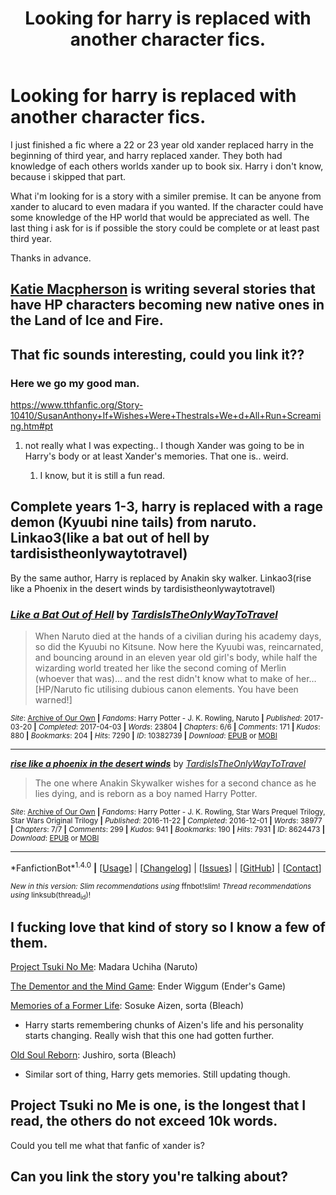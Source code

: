 #+TITLE: Looking for harry is replaced with another character fics.

* Looking for harry is replaced with another character fics.
:PROPERTIES:
:Author: Wassa110
:Score: 0
:DateUnix: 1497508900.0
:DateShort: 2017-Jun-15
:FlairText: Request
:END:
I just finished a fic where a 22 or 23 year old xander replaced harry in the beginning of third year, and harry replaced xander. They both had knowledge of each others worlds xander up to book six. Harry i don't know, because i skipped that part.

What i'm looking for is a story with a similer premise. It can be anyone from xander to alucard to even madara if you wanted. If the character could have some knowledge of the HP world that would be appreciated as well. The last thing i ask for is if possible the story could be complete or at least past third year.

Thanks in advance.


** [[https://m.fanfiction.net/u/6055799/][Katie Macpherson]] is writing several stories that have HP characters becoming new native ones in the Land of Ice and Fire.
:PROPERTIES:
:Author: InquisitorCOC
:Score: 3
:DateUnix: 1497530919.0
:DateShort: 2017-Jun-15
:END:


** That fic sounds interesting, could you link it??
:PROPERTIES:
:Author: Edocsiru
:Score: 2
:DateUnix: 1497530255.0
:DateShort: 2017-Jun-15
:END:

*** Here we go my good man.

[[https://www.tthfanfic.org/Story-10410/SusanAnthony+If+Wishes+Were+Thestrals+We+d+All+Run+Screaming.htm#pt]]
:PROPERTIES:
:Author: Wassa110
:Score: 1
:DateUnix: 1497550095.0
:DateShort: 2017-Jun-15
:END:

**** not really what I was expecting.. I though Xander was going to be in Harry's body or at least Xander's memories. That one is.. weird.
:PROPERTIES:
:Author: Edocsiru
:Score: 1
:DateUnix: 1497609376.0
:DateShort: 2017-Jun-16
:END:

***** I know, but it is still a fun read.
:PROPERTIES:
:Author: Wassa110
:Score: 1
:DateUnix: 1497621537.0
:DateShort: 2017-Jun-16
:END:


** Complete years 1-3, harry is replaced with a rage demon (Kyuubi nine tails) from naruto. Linkao3(like a bat out of hell by tardisistheonlywaytotravel)

By the same author, Harry is replaced by Anakin sky walker. Linkao3(rise like a Phoenix in the desert winds by tardisistheonlywaytotravel)
:PROPERTIES:
:Score: 2
:DateUnix: 1497532864.0
:DateShort: 2017-Jun-15
:END:

*** [[http://archiveofourown.org/works/10382739][*/Like a Bat Out of Hell/*]] by [[http://www.archiveofourown.org/users/TardisIsTheOnlyWayToTravel/pseuds/TardisIsTheOnlyWayToTravel][/TardisIsTheOnlyWayToTravel/]]

#+begin_quote
  When Naruto died at the hands of a civilian during his academy days, so did the Kyuubi no Kitsune. Now here the Kyuubi was, reincarnated, and bouncing around in an eleven year old girl's body, while half the wizarding world treated her like the second coming of Merlin (whoever that was)... and the rest didn't know what to make of her...[HP/Naruto fic utilising dubious canon elements. You have been warned!]
#+end_quote

^{/Site/: [[http://www.archiveofourown.org/][Archive of Our Own]] *|* /Fandoms/: Harry Potter - J. K. Rowling, Naruto *|* /Published/: 2017-03-20 *|* /Completed/: 2017-04-03 *|* /Words/: 23804 *|* /Chapters/: 6/6 *|* /Comments/: 171 *|* /Kudos/: 880 *|* /Bookmarks/: 204 *|* /Hits/: 7290 *|* /ID/: 10382739 *|* /Download/: [[http://archiveofourown.org/downloads/Ta/TardisIsTheOnlyWayToTravel/10382739/Like%20a%20Bat%20Out%20of%20Hell.epub?updated_at=1491383298][EPUB]] or [[http://archiveofourown.org/downloads/Ta/TardisIsTheOnlyWayToTravel/10382739/Like%20a%20Bat%20Out%20of%20Hell.mobi?updated_at=1491383298][MOBI]]}

--------------

[[http://archiveofourown.org/works/8624473][*/rise like a phoenix in the desert winds/*]] by [[http://www.archiveofourown.org/users/TardisIsTheOnlyWayToTravel/pseuds/TardisIsTheOnlyWayToTravel][/TardisIsTheOnlyWayToTravel/]]

#+begin_quote
  The one where Anakin Skywalker wishes for a second chance as he lies dying, and is reborn as a boy named Harry Potter.
#+end_quote

^{/Site/: [[http://www.archiveofourown.org/][Archive of Our Own]] *|* /Fandoms/: Harry Potter - J. K. Rowling, Star Wars Prequel Trilogy, Star Wars Original Trilogy *|* /Published/: 2016-11-22 *|* /Completed/: 2016-12-01 *|* /Words/: 38977 *|* /Chapters/: 7/7 *|* /Comments/: 299 *|* /Kudos/: 941 *|* /Bookmarks/: 190 *|* /Hits/: 7931 *|* /ID/: 8624473 *|* /Download/: [[http://archiveofourown.org/downloads/Ta/TardisIsTheOnlyWayToTravel/8624473/rise%20like%20a%20phoenix%20in%20the.epub?updated_at=1480674554][EPUB]] or [[http://archiveofourown.org/downloads/Ta/TardisIsTheOnlyWayToTravel/8624473/rise%20like%20a%20phoenix%20in%20the.mobi?updated_at=1480674554][MOBI]]}

--------------

*FanfictionBot*^{1.4.0} *|* [[[https://github.com/tusing/reddit-ffn-bot/wiki/Usage][Usage]]] | [[[https://github.com/tusing/reddit-ffn-bot/wiki/Changelog][Changelog]]] | [[[https://github.com/tusing/reddit-ffn-bot/issues/][Issues]]] | [[[https://github.com/tusing/reddit-ffn-bot/][GitHub]]] | [[[https://www.reddit.com/message/compose?to=tusing][Contact]]]

^{/New in this version: Slim recommendations using/ ffnbot!slim! /Thread recommendations using/ linksub(thread_id)!}
:PROPERTIES:
:Author: FanfictionBot
:Score: 1
:DateUnix: 1497532908.0
:DateShort: 2017-Jun-15
:END:


** I fucking love that kind of story so I know a few of them.

[[https://www.fanfiction.net/s/12191695/1/Project-Tsuki-no-Me][Project Tsuki No Me]]: Madara Uchiha (Naruto)

[[https://www.fanfiction.net/s/11132888/1/The-Dementor-and-the-Mind-Game][The Dementor and the Mind Game]]: Ender Wiggum (Ender's Game)

[[https://www.fanfiction.net/s/5503251/1/Memories-of-a-Former-Life][Memories of a Former Life]]: Sosuke Aizen, sorta (Bleach)

- Harry starts remembering chunks of Aizen's life and his personality starts changing. Really wish that this one had gotten further.

[[https://www.fanfiction.net/s/11397202/1/Old-Soul-Reborn][Old Soul Reborn]]: Jushiro, sorta (Bleach)

- Similar sort of thing, Harry gets memories. Still updating though.
:PROPERTIES:
:Score: 2
:DateUnix: 1497547932.0
:DateShort: 2017-Jun-15
:END:


** Project Tsuki no Me is one, is the longest that I read, the others do not exceed 10k words.

Could you tell me what that fanfic of xander is?
:PROPERTIES:
:Author: ElDaniWar
:Score: 1
:DateUnix: 1497513048.0
:DateShort: 2017-Jun-15
:END:


** Can you link the story you're talking about?
:PROPERTIES:
:Author: LocalMadman
:Score: 1
:DateUnix: 1497545074.0
:DateShort: 2017-Jun-15
:END:
